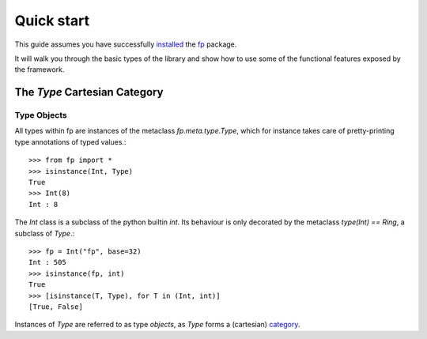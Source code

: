 Quick start 
===========

This guide assumes you have successfully `installed <installation.html>`_
the `fp`_ package.

.. _fp: https://github.com/opeltre/fp

It will walk you through the basic types of the library and show 
how to use some of the functional features exposed by the framework. 


The `Type` Cartesian Category
-----------------------------

Type Objects
^^^^^^^^^^^^

All types within fp are instances of the metaclass `fp.meta.type.Type`, 
which for instance takes care of pretty-printing type annotations of 
typed values.::

    >>> from fp import *
    >>> isinstance(Int, Type)
    True
    >>> Int(8)
    Int : 8

The `Int` class is a subclass of the python builtin `int`. Its behaviour is 
only decorated by the metaclass `type(Int) == Ring`, a subclass of `Type`.::

    >>> fp = Int("fp", base=32)
    Int : 505
    >>> isinstance(fp, int)
    True
    >>> [isinstance(T, Type), for T in (Int, int)]
    [True, False]

Instances of `Type` are referred to as type *objects*, as `Type` forms 
a (cartesian) `category`_.

.. _category: https://wikipedia.org/category(mathematics)


